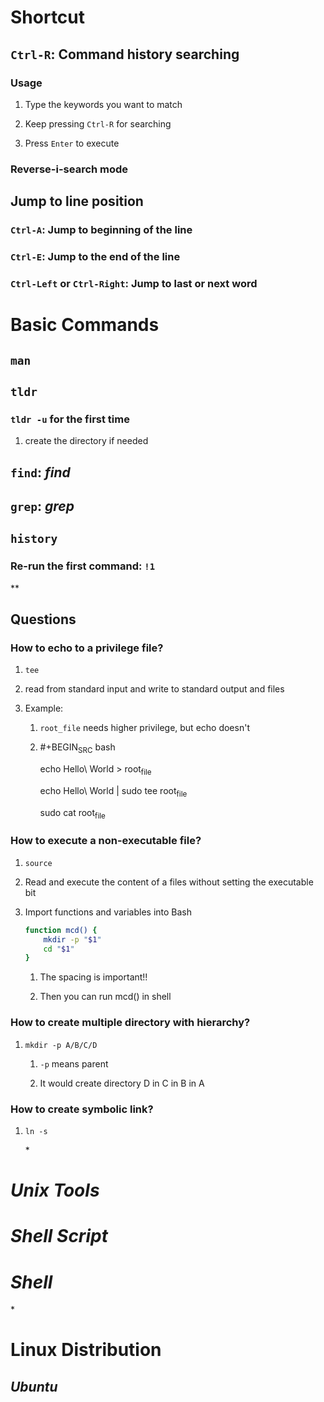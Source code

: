 * *Shortcut*
** ~Ctrl-R~: Command history searching
:PROPERTIES:
:collapsed: true
:END:
*** Usage
**** Type the keywords you want to match
**** Keep pressing ~Ctrl-R~ for searching
**** Press ~Enter~ to execute
*** Reverse-i-search mode
** Jump to line position
*** ~Ctrl-A~: Jump to beginning of the line
*** ~Ctrl-E~: Jump to the end of the line
*** ~Ctrl-Left~ or ~Ctrl-Right~: Jump to last or next word
* *Basic Commands*
** ~man~
** ~tldr~
:PROPERTIES:
:collapsed: true
:END:
*** ~tldr -u~ for the first time
**** create the directory if needed
** ~find~: [[find]]
** ~grep~: [[grep]]
** ~history~
*** Re-run the first command: ~!1~
**
** *Questions*
*** How to echo to a privilege file?
:PROPERTIES:
:collapsed: true
:END:
**** ~tee~
**** read from standard input and write to standard output and files
**** Example:
***** ~root_file~ needs higher privilege, but echo doesn't
***** #+BEGIN_SRC bash
echo Hello\ World > root_file
# Permission denied
echo Hello\ World | sudo tee root_file
# Hello World
sudo cat root_file
# Hello World
#+END_SRC
*** How to execute a non-executable file?
:PROPERTIES:
:collapsed: true
:END:
**** ~source~
**** Read and execute the content of a files without setting the executable bit
**** Import functions and variables into Bash
#+BEGIN_SRC bash
function mcd() {
	mkdir -p "$1"
    cd "$1"
}
#+END_SRC
***** The spacing is important!!
***** Then you can run mcd() in shell
*** How to create multiple directory with hierarchy?
:PROPERTIES:
:collapsed: true
:END:
**** ~mkdir -p A/B/C/D~
***** ~-p~ means parent
***** It would create directory D in C in B in A
*** How to create symbolic link?
:PROPERTIES:
:collapsed: true
:END:
**** ~ln -s~
*
* [[Unix Tools]]
* [[Shell Script]]
* [[Shell]]
*
* *Linux Distribution*
** [[Ubuntu]]